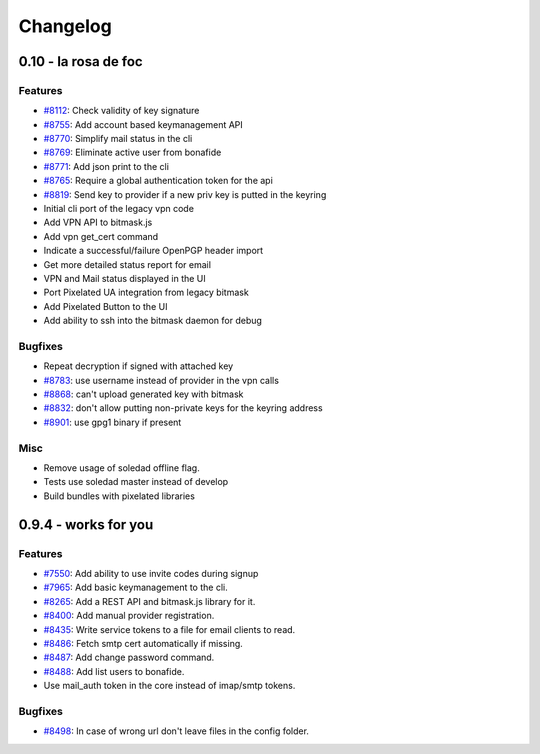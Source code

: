 Changelog
=====================
0.10 - la rosa de foc
----------------------

Features
~~~~~~~~
- `#8112 <https://0xacab.org/leap/bitmask-dev/issues/8112>`_: Check validity of key signature
- `#8755 <https://0xacab.org/leap/bitmask-dev/issues/8755>`_: Add account based keymanagement API
- `#8770 <https://0xacab.org/leap/bitmask-dev/issues/8770>`_: Simplify mail status in the cli
- `#8769 <https://0xacab.org/leap/bitmask-dev/issues/8769>`_: Eliminate active user from bonafide
- `#8771 <https://0xacab.org/leap/bitmask-dev/issues/8771>`_: Add json print to the cli
- `#8765 <https://0xacab.org/leap/bitmask-dev/issues/8765>`_: Require a global authentication token for the api
- `#8819 <https://0xacab.org/leap/bitmask-dev/issues/8819>`_: Send key to provider if a new priv key is putted in the keyring
- Initial cli port of the legacy vpn code
- Add VPN API to bitmask.js
- Add vpn get_cert command
- Indicate a successful/failure OpenPGP header import
- Get more detailed status report for email
- VPN and Mail status displayed in the UI
- Port Pixelated UA integration from legacy bitmask
- Add Pixelated Button to the UI
- Add ability to ssh into the bitmask daemon for debug

Bugfixes
~~~~~~~~
- Repeat decryption if signed with attached key
- `#8783 <https://0xacab.org/leap/bitmask-dev/issues/8783>`_: use username instead of provider in the vpn calls
- `#8868 <https://0xacab.org/leap/bitmask-dev/issues/8868>`_: can't upload generated key with bitmask
- `#8832 <https://0xacab.org/leap/bitmask-dev/issues/8832>`_: don't allow putting non-private keys for the keyring address
- `#8901 <https://0xacab.org/leap/bitmask-dev/issues/8901>`_: use gpg1 binary if present

Misc
~~~~
- Remove usage of soledad offline flag.
- Tests use soledad master instead of develop
- Build bundles with pixelated libraries


0.9.4 - works for you
---------------------

Features
~~~~~~~~
- `#7550 <https://leap.se/code/issues/7550>`_: Add ability to use invite codes during signup
- `#7965 <https://leap.se/code/issues/7965>`_: Add basic keymanagement to the cli.
- `#8265 <https://leap.se/code/issues/8265>`_: Add a REST API and bitmask.js library for it.
- `#8400 <https://leap.se/code/issues/8400>`_: Add manual provider registration.
- `#8435 <https://leap.se/code/issues/8435>`_: Write service tokens to a file for email clients to read.
- `#8486 <https://leap.se/code/issues/8486>`_: Fetch smtp cert automatically if missing.
- `#8487 <https://leap.se/code/issues/8487>`_: Add change password command.
- `#8488 <https://leap.se/code/issues/8488>`_: Add list users to bonafide.
- Use mail_auth token in the core instead of imap/smtp tokens.


Bugfixes
~~~~~~~~
- `#8498 <https://leap.se/code/issues/8498>`_: In case of wrong url don't leave files in the config folder.


